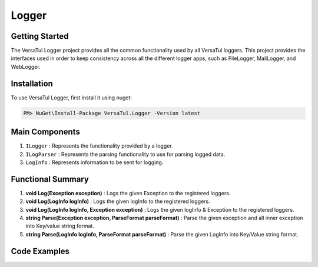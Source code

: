 .. _logger_label:

Logger
================

Getting Started
----------------
The VersaTul Logger project provides all the common functionality used by all VersaTul loggers. 
This project provides the interfaces used in order to keep consistency across all the different logger apps, 
such as FileLogger, MailLogger, and WebLogger.

Installation
------------

To use VersaTul Logger, first install it using nuget:

.. code-block:: console
    
    PM> NuGet\Install-Package VersaTul.Logger -Version latest


Main Components
----------------
1. ``ILogger`` : Represents the functionality provided by a logger.
2. ``ILogParser`` : Represents the parsing functionality to use for parsing logged data. 
3. ``LogInfo`` : Represents information to be sent for logging.

Functional Summary
------------------
1. **void Log(Exception exception)** : Logs the given Exception to the registered loggers. 
2. **void Log(LogInfo logInfo)** : Logs the given logInfo to the registered loggers.
3. **void Log(LogInfo logInfo, Exception exception)** : Logs the given logInfo & Exception to the registered loggers. 
4. **string Parse(Exception exception, ParseFormat parseFormat)** : Parse the given exception and all inner exception into Key/value string format.
5. **string Parse(LogInfo logInfo, ParseFormat parseFormat)** : Parse the given LogInfo into Key/Value string format.

Code Examples
-------------
.. code-block:: c#
    :caption: Implementing a Logger Example

    // Create a project specific interface
    public interface IDatabaseLogger : ILogger 
    {
        // project specific methods can be added here...
    }
    
    // Implementing interface
    public class DatabaseLogger: IDatabaseLogger
    {
        private readonly ILogParser logParser;
       
        public DatabaseLogger(ILogParser logParser)
        {
           this.logParser = logParser;
        }
        
        // interface methods...
        public void Log(LogInfo logInfo) => LogAsync(logInfo)
            .GetAwaiter()
            .GetResult();

        public void Log(Exception exception) => LogAsync(exception)
            .GetAwaiter()
            .GetResult();

        public void Log(LogInfo logInfo, Exception exception) => LogAsync(logInfo, exception)
            .GetAwaiter()
            .GetResult();

        public async Task LogAsync(Exception exception) => await LogAsync(new LogInfo(LogLevel.Error, string.Empty, exception.Message), exception);

        public async Task LogAsync(LogInfo logInfo) => await LogAsync(logInfo, null);

        public async Task LogAsync(LogInfo logInfo, Exception exception)
        {
            var message = logParser.Parse(logInfo, exception, ParseFormat.Tab);

            // send message to database here...
        }
    }

    // Configure the container using AutoFac Module
    public class AppModule : Module
    {
        protected override void Load(ContainerBuilder builder)
        {
           // Registering logger to container
           builder
             .RegisterType<DatabaseLogger>()
             .As<IDatabaseLogger>()
             .As<ILogger>()
             .SingleInstance();
        }
    }
    
    // Usage catching and logging exceptions...
    public abstract class BaseController : Controller
    {
        private readonly ILogger logger;
       
        protected BaseController(ILogger logger)
        {
            this.logger = logger;
        }

        protected IActionResult FaultHandler(Func<IActionResult> codeToExecute)
        {
            try
            {
                return codeToExecute();
            }
            catch (Exception ex)
            {
                logger.Log(ex);

                return BadRequest();
            }
        }
    }
